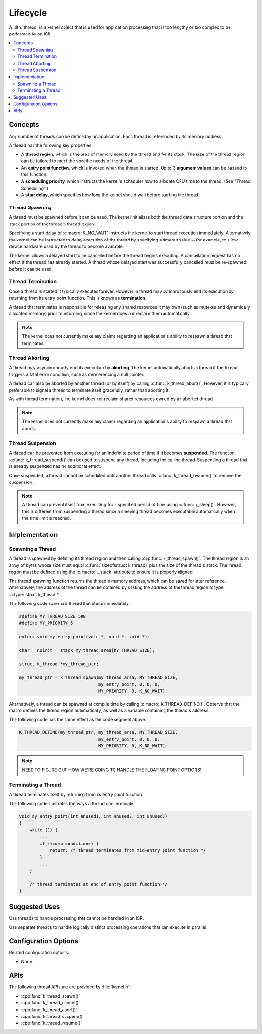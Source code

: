.. _lifecycle_v2:

Lifecycle
#########

A :dfn:`thread` is a kernel object that is used for application processing
that is too lengthy or too complex to be performed by an ISR.

.. contents::
    :local:
    :depth: 2

Concepts
********

Any number of threads can be definedby an application. Each thread is
referenced by its memory address.

A thread has the following key properties:

* A **thread region**, which is the area of memory used by the thread
  and for its stack. The **size** of the thread region can be tailored
  to meet the specific needs of the thread.

* An **entry point function**, which is invoked when the thread is started.
  Up to 3 **argument values** can be passed to this function.

* A **scheduling priority**, which instructs the kernel's scheduler how to
  allocate CPU time to the thread. (See "Thread Scheduling".)

* A **start delay**, which specifies how long the kernel should wait before
  starting the thread.

Thread Spawning
===============

A thread must be spawned before it can be used. The kernel initializes
both the thread data structure portion and the stack portion of
the thread's thread region.

Specifying a start delay of :c:macro:`K_NO_WAIT` instructs the kernel
to start thread execution immediately. Alternatively, the kernel can be
instructed to delay execution of the thread by specifying a timeout
value -- for example, to allow device hardware used by the thread
to become available.

The kernel allows a delayed start to be cancelled before the thread begins
executing. A cancellation request has no effect if the thread has already
started. A thread whose delayed start was successfully cancelled must be
re-spawned before it can be used.

Thread Termination
==================

Once a thread is started it typically executes forever. However, a thread may
synchronously end its execution by returning from its entry point function.
This is known as **termination**.

A thread that terminates is responsible for releasing any shared resources
it may own (such as mutexes and dynamically allocated memory)
prior to returning, since the kernel does *not* reclaim them automatically.

.. note::
    The kernel does not currently make any claims regarding an application's
    ability to respawn a thread that terminates.

Thread Aborting
===============

A thread may asynchronously end its execution by **aborting**. The kernel
automatically aborts a thread if the thread triggers a fatal error condition,
such as dereferencing a null pointer.

A thread can also be aborted by another thread (or by itself)
by calling :c:func:`k_thread_abort()`. However, it is typically preferable
to signal a thread to terminate itself gracefully, rather than aborting it.

As with thread termination, the kernel does not reclaim shared resources
owned by an aborted thread.

.. note::
    The kernel does not currently make any claims regarding an application's
    ability to respawn a thread that aborts.

Thread Suspension
=================

A thread can be prevented from executing for an indefinite period of time
if it becomes **suspended**. The function :c:func:`k_thread_suspend()`
can be used to suspend any thread, including the calling thread.
Suspending a thread that is already suspended has no additional effect.

Once suspended, a thread cannot be scheduled until another thread calls
:c:func:`k_thread_resume()` to remove the suspension.

.. note::
   A thread can prevent itself from executing for a specified period of time
   using :c:func:`k_sleep()`. However, this is different from suspending
   a thread since a sleeping thread becomes executable automatically when the
   time limit is reached.

Implementation
**************

Spawning a Thread
=================

A thread is spawned by defining its thread region and then calling
:cpp:func:`k_thread_spawn()`. The thread region is an array of bytes
whose size must equal :c:func:`sizeof(struct k_thread)` plus the size
of the thread's stack. The thread region must be defined using the
:c:macro:`__stack` attribute to ensure it is properly aligned.

The thread spawning function returns the thread's memory address,
which can be saved for later reference. Alternatively, the address of
the thread can be obtained by casting the address of the thread region
to type :c:type:`struct k_thread *`.

The following code spawns a thread that starts immediately.

.. code-block:: c

    #define MY_THREAD_SIZE 500
    #define MY_PRIORITY 5

    extern void my_entry_point(void *, void *, void *);

    char __noinit __stack my_thread_area[MY_THREAD_SIZE];

    struct k_thread *my_thread_ptr;

    my_thread_ptr = k_thread_spawn(my_thread_area, MY_THREAD_SIZE,
                                   my_entry_point, 0, 0, 0,
                                   MY_PRIORITY, 0, K_NO_WAIT);

Alternatively, a thread can be spawned at compile time by calling
:c:macro:`K_THREAD_DEFINE()`. Observe that the macro defines the thread
region automatically, as well as a variable containing the thread's address.

The following code has the same effect as the code segment above.

.. code-block:: c

    K_THREAD_DEFINE(my_thread_ptr, my_thread_area, MY_THREAD_SIZE,
                                   my_entry_point, 0, 0, 0,
                                   MY_PRIORITY, 0, K_NO_WAIT);

.. note::
   NEED TO FIGURE OUT HOW WE'RE GOING TO HANDLE THE FLOATING POINT OPTIONS!

Terminating a Thread
====================

A thread terminates itself by returning from its entry point function.

The following code illustrates the ways a thread can terminate.

.. code-block:: c

    void my_entry_point(int unused1, int unused2, int unused3)
    {
        while (1) {
            ...
	    if (<some condition>) {
	        return; /* thread terminates from mid-entry point function */
	    }
	    ...
        }

        /* thread terminates at end of entry point function */
    }


Suggested Uses
**************

Use threads to handle processing that cannot be handled in an ISR.

Use separate threads to handle logically distinct processing operations
that can execute in parallel.

Configuration Options
*********************

Related configuration options:

* None.

APIs
****

The following thread APIs are are provided by :file:`kernel.h`:

* :cpp:func:`k_thread_spawn()`
* :cpp:func:`k_thread_cancel()`
* :cpp:func:`k_thread_abort()`
* :cpp:func:`k_thread_suspend()`
* :cpp:func:`k_thread_resume()`
